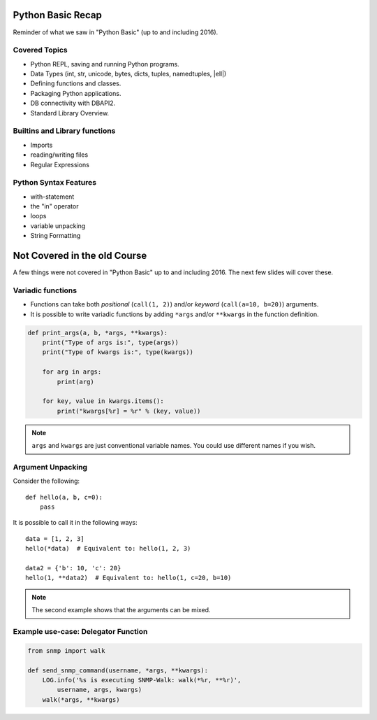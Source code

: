 Python Basic Recap
==================

Reminder of what we saw in "Python Basic" (up to and including 2016).

Covered Topics
--------------

* Python REPL, saving and running Python programs.
* Data Types (int, str, unicode, bytes, dicts, tuples, namedtuples, |ell|)
* Defining functions and classes.
* Packaging Python applications.
* DB connectivity with DBAPI2.
* Standard Library Overview.

Builtins and Library functions
------------------------------

* Imports
* reading/writing files
* Regular Expressions

Python Syntax Features
----------------------

* with-statement
* the "in" operator
* loops
* variable unpacking
* String Formatting


Not Covered in the old Course
=============================

A few things were not covered in "Python Basic" up to and including 2016. The
next few slides will cover these.


Variadic functions
------------------

* Functions can take both *positional* (``call(1, 2)``) and/or *keyword*
  (``call(a=10, b=20)``) arguments.
* It is possible to write variadic functions by adding ``*args`` and/or
  ``**kwargs`` in the function definition.

.. code-block:: python

    def print_args(a, b, *args, **kwargs):
        print("Type of args is:", type(args))
        print("Type of kwargs is:", type(kwargs))

        for arg in args:
            print(arg)

        for key, value in kwargs.items():
            print("kwargs[%r] = %r" % (key, value))

.. note::

    ``args`` and ``kwargs`` are just conventional variable names. You could use
    different names if you wish.


.. slide:: Exercise

    Write a function that takes any number of arguments, *and* any number of
    keyword arguments. It should return the sum of the arguments (positional
    and keyword). Use the *values* of the keyword arguments to calculate the
    sum::

        assert(msum(10) == 10)
        assert(msum(a=10) == 10)
        assert(msum() == 0)
        assert(msum(10, 30, a=11, b=12) == 63)


Argument Unpacking
------------------

Consider the following::

    def hello(a, b, c=0):
        pass

It is possible to call it in the following ways::

    data = [1, 2, 3]
    hello(*data)  # Equivalent to: hello(1, 2, 3)

    data2 = {'b': 10, 'c': 20}
    hello(1, **data2)  # Equivalent to: hello(1, c=20, b=10)


.. note::

    The second example shows that the arguments can be mixed.


Example use-case: Delegator Function
------------------------------------


.. code-block:: python

    from snmp import walk

    def send_snmp_command(username, *args, **kwargs):
        LOG.info('%s is executing SNMP-Walk: walk(*%r, **%r)',
            username, args, kwargs)
        walk(*args, **kwargs)
